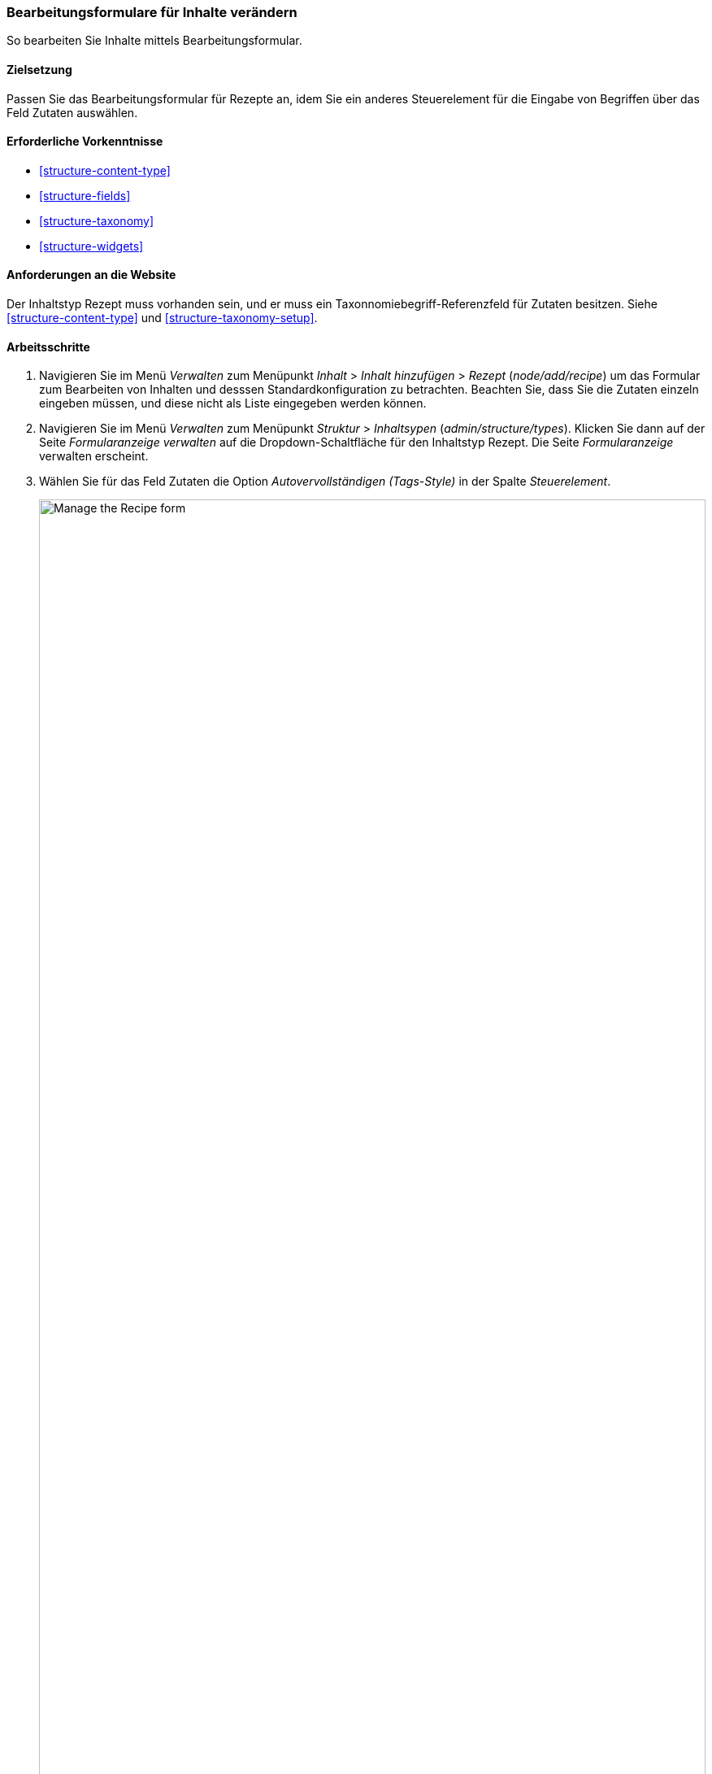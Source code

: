 [[structure-form-editing]]

=== Bearbeitungsformulare für Inhalte verändern

[role="summary"]
So bearbeiten Sie Inhalte mittels Bearbeitungsformular.

(((Content,editing entry form)))

==== Zielsetzung

Passen Sie das Bearbeitungsformular für Rezepte an, idem Sie ein anderes Steuerelement für die Eingabe von Begriffen über das Feld
Zutaten auswählen.

==== Erforderliche Vorkenntnisse

* <<structure-content-type>>
* <<structure-fields>>
* <<structure-taxonomy>>
* <<structure-widgets>>

==== Anforderungen an die Website

Der Inhaltstyp Rezept muss vorhanden sein, und er muss ein Taxonnomiebegriff-Referenzfeld für Zutaten besitzen.
Siehe <<structure-content-type>> und
<<structure-taxonomy-setup>>.

==== Arbeitsschritte

. Navigieren Sie im Menü _Verwalten_ zum Menüpunkt _Inhalt_ > _Inhalt hinzufügen_ >
_Rezept_ (_node/add/recipe_) um das Formular zum Bearbeiten von Inhalten und desssen Standardkonfiguration zu betrachten. 
Beachten Sie, dass Sie die Zutaten einzeln eingeben müssen, und diese nicht als Liste eingegeben werden können.

. Navigieren Sie im Menü _Verwalten_ zum Menüpunkt _Struktur_ > _Inhaltsypen_ 
(_admin/structure/types_). Klicken Sie dann auf der Seite _Formularanzeige verwalten_ auf die
Dropdown-Schaltfläche für den Inhaltstyp Rezept. Die Seite _Formularanzeige_ verwalten
erscheint.

. Wählen Sie für das Feld Zutaten die Option _Autovervollständigen (Tags-Style)_ in der Spalte _Steuerelement_.
+
--
// Manage form display page for Recipe, Ingredients field area, with
// Widget drop-down outlined.
image:images/structure-form-editing-manage-form.png["Manage the Recipe form",width="100%"]
--

. Klicken Sie auf _Speichern_.

. Navigieren Sie im Menü _Verwalten_ zum Menüpunkt _Inhalt_ > _Inhalt hinzufügen_ >
Rezept (_node/add/recipe_) um das veränderte Verhalten des zum Inhaltstyp gehörigen Bearbeitungsformulars zu überprüfen. 
Das Feld „Zutaten" ist jetzt ein einzelnes Textfeld, das mehrere
Werte akzeptiert.
+
--
// Create recipe page (node/add/recipe).
image:images/structure-form-editing-add-recipe.png["Add a recipe",width="100%"]
--

. Legen Sie zwei Inhalte vom Typ Rezept an (siehe <<content-create>>), wie zum Beispiel Rezepte für
„Grüner Salat" und „Frische Karotten". Stellen Sie sicher, dass alle Felder Werte enthalten. Einschließlich der Felder 'Bild', 'Zutaten' und 
'Eingereicht von' (Vergeben Sie für dieses Feld den Wert eines Lieferanten, den Sie in <<structure-fields>>) angelegt haben.

==== Vertiefen sie Ihr Wissen

Ändern Sie das Seitenweite Kontaktformular, indem Sie im Menü _Verwalten_ zum Menüpiunkt
_Struktur_ > _Kontaktformulare_ navigieren. Zum Beispiel möchten Sie vielleicht die Felder
_Eine Kopie an mich Senden_ oder Felder für die  _Eingabesprache_ des Formulars hinzufügen.

// ==== Verwandte Konzepte

==== Videos

// Video from Drupalize.Me.
video::https://www.youtube-nocookie.com/embed/CELMGX93fjE[title="Kontaktformulare bearbeiten (englisch)"]

// ==== Zusätzliche Ressourcen


*Mitwirkende*

Geschrieben von https://www.drupal.org/u/batigolix[Boris Doesborg].
